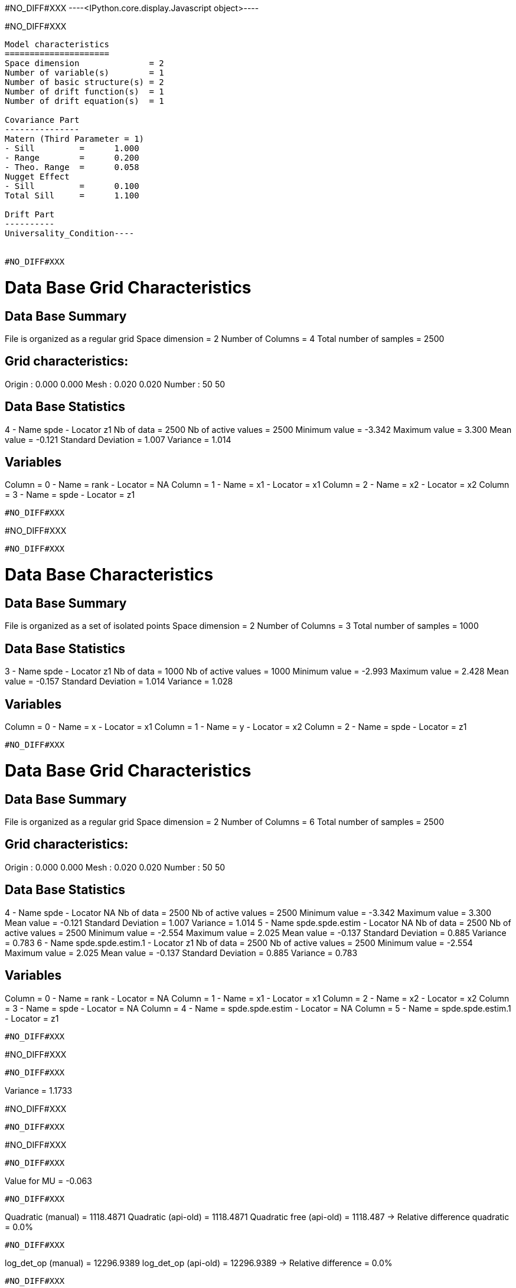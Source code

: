 #NO_DIFF#XXX
----<IPython.core.display.Javascript object>----


#NO_DIFF#XXX
----
Model characteristics
=====================
Space dimension              = 2
Number of variable(s)        = 1
Number of basic structure(s) = 2
Number of drift function(s)  = 1
Number of drift equation(s)  = 1

Covariance Part
---------------
Matern (Third Parameter = 1)
- Sill         =      1.000
- Range        =      0.200
- Theo. Range  =      0.058
Nugget Effect
- Sill         =      0.100
Total Sill     =      1.100

Drift Part
----------
Universality_Condition----


#NO_DIFF#XXX
----

Data Base Grid Characteristics
==============================

Data Base Summary
-----------------
File is organized as a regular grid
Space dimension              = 2
Number of Columns            = 4
Total number of samples      = 2500

Grid characteristics:
---------------------
Origin :      0.000     0.000
Mesh   :      0.020     0.020
Number :         50        50

Data Base Statistics
--------------------
4 - Name spde - Locator z1
 Nb of data          =       2500
 Nb of active values =       2500
 Minimum value       =     -3.342
 Maximum value       =      3.300
 Mean value          =     -0.121
 Standard Deviation  =      1.007
 Variance            =      1.014

Variables
---------
Column = 0 - Name = rank - Locator = NA
Column = 1 - Name = x1 - Locator = x1
Column = 2 - Name = x2 - Locator = x2
Column = 3 - Name = spde - Locator = z1
----


#NO_DIFF#XXX
----
#NO_DIFF#XXX
----


#NO_DIFF#XXX
----

Data Base Characteristics
=========================

Data Base Summary
-----------------
File is organized as a set of isolated points
Space dimension              = 2
Number of Columns            = 3
Total number of samples      = 1000

Data Base Statistics
--------------------
3 - Name spde - Locator z1
 Nb of data          =       1000
 Nb of active values =       1000
 Minimum value       =     -2.993
 Maximum value       =      2.428
 Mean value          =     -0.157
 Standard Deviation  =      1.014
 Variance            =      1.028

Variables
---------
Column = 0 - Name = x - Locator = x1
Column = 1 - Name = y - Locator = x2
Column = 2 - Name = spde - Locator = z1
----


#NO_DIFF#XXX
----

Data Base Grid Characteristics
==============================

Data Base Summary
-----------------
File is organized as a regular grid
Space dimension              = 2
Number of Columns            = 6
Total number of samples      = 2500

Grid characteristics:
---------------------
Origin :      0.000     0.000
Mesh   :      0.020     0.020
Number :         50        50

Data Base Statistics
--------------------
4 - Name spde - Locator NA
 Nb of data          =       2500
 Nb of active values =       2500
 Minimum value       =     -3.342
 Maximum value       =      3.300
 Mean value          =     -0.121
 Standard Deviation  =      1.007
 Variance            =      1.014
5 - Name spde.spde.estim - Locator NA
 Nb of data          =       2500
 Nb of active values =       2500
 Minimum value       =     -2.554
 Maximum value       =      2.025
 Mean value          =     -0.137
 Standard Deviation  =      0.885
 Variance            =      0.783
6 - Name spde.spde.estim.1 - Locator z1
 Nb of data          =       2500
 Nb of active values =       2500
 Minimum value       =     -2.554
 Maximum value       =      2.025
 Mean value          =     -0.137
 Standard Deviation  =      0.885
 Variance            =      0.783

Variables
---------
Column = 0 - Name = rank - Locator = NA
Column = 1 - Name = x1 - Locator = x1
Column = 2 - Name = x2 - Locator = x2
Column = 3 - Name = spde - Locator = NA
Column = 4 - Name = spde.spde.estim - Locator = NA
Column = 5 - Name = spde.spde.estim.1 - Locator = z1
----


#NO_DIFF#XXX
----
#NO_DIFF#XXX
----


#NO_DIFF#XXX
----
Variance = 1.1733

#NO_DIFF#XXX
----


#NO_DIFF#XXX
----
#NO_DIFF#XXX
----


#NO_DIFF#XXX
----
Value for MU = -0.063
----


#NO_DIFF#XXX
----
Quadratic (manual)  = 1118.4871
Quadratic (api-old) = 1118.4871
Quadratic free (api-old) = 1118.487
-> Relative difference quadratic = 0.0%
----


#NO_DIFF#XXX
----
log_det_op (manual)  = 12296.9389
log_det_op (api-old) = 12296.9389
-> Relative difference = 0.0%
----


#NO_DIFF#XXX
----
log_det_Q (manual)  = 11255.7151
log_det_Q (api-old) = 11255.7151
-> Relative difference = 0.0%
----


#NO_DIFF#XXX
----
Likelihood calculation (manual):
log_det_op      = 12296.9389
log_det_Q       = 11255.7151
log_det_Noise   = -2302.5851
log_determinant = -1261.3613
Quadratic term  = 1118.4871
-> Likelihood (manual) = -847.5015
----


#NO_DIFF#XXX
----
Message from PrecisionOpMultiConditional::computeTotalLogDet
LogDet of Q + ADA': 12296.938911
LogDet of the precision operator: 11255.715075
LogDet of noise operator: -2302.585093
Likelihood calculation:
- Length of Information Vector = 1000
- Number of Simulations = 100
- Cholesky = 1
Log-Determinant = -1261.361258
Quadratic term  = 1118.487113
Log-likelihood  = -847.501461
-> likelihood (api-old) = -847.5015
----


#NO_DIFF#XXX
----
LogDet of Q + ADA': 12296.938911
LogDet of Q: 11255.715075
LogDet of InvNoise: -2302.585093
Likelihood calculation:
Nb. active samples = 1000
Nb. Monte-Carlo    = 100
Cholesky           = 1
Log-Determinant    = -1261.361258
Quadratic term     = 1118.487113
Log-likelihood     = -847.501461
-> likelihood (api-new) cholesky=1 -847.5015
----


#NO_DIFF#XXX
----
LogDet of Q + ADA': 11569.018180

LogDet of Q: 11585.782711
LogDet of InvNoise: -2302.585093
Likelihood calculation:
Nb. active samples = 1000
Nb. Monte-Carlo    = 100
Cholesky           = 0
Log-Determinant    = -2319.349624
Quadratic term     = 1118.821242
Log-likelihood     = -318.674342
-> likelihood by New API with cholesky=0 (stencil True) -318.6743
----


#NO_DIFF#XXX
----
LogDet of Q + ADA': 12455.819068
LogDet of Q: 11170.021460
LogDet of InvNoise: -2302.585093
Likelihood calculation:
Nb. active samples = 1000
Nb. Monte-Carlo    = 100
Cholesky           = 0
Log-Determinant    = -1016.787485
Quadratic term     = 1118.782812
Log-likelihood     = -969.936197
-> likelihood by New API with cholesky=0 (stencil False) -969.9362
----

